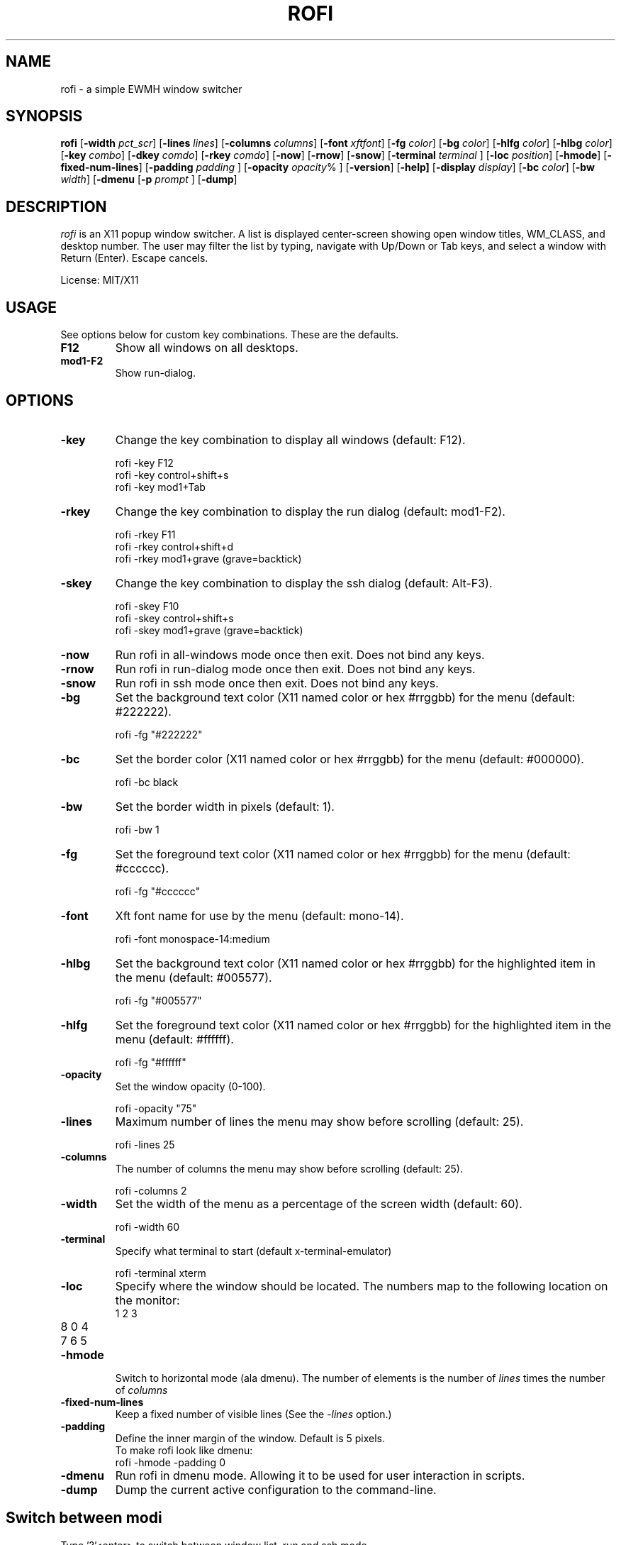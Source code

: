.TH ROFI 1 rofi 
.SH NAME
rofi \- a simple EWMH window switcher
.SH SYNOPSIS
.B rofi 
.RB [ \-width
.IR pct_scr ]
.RB [ \-lines
.IR lines ]
.RB [ \-columns
.IR columns ]
.RB [ \-font
.IR xftfont ]
.RB [ \-fg
.IR color ]
.RB [ \-bg
.IR color ]
.RB [ \-hlfg
.IR color ]
.RB [ \-hlbg
.IR color ]
.RB [ \-key
.IR combo ]
.RB [ \-dkey
.IR comdo ]
.RB [ \-rkey
.IR comdo ]
.RB [ \-now ]
.RB [ \-rnow ]
.RB [ \-snow ]
.RB [ \-terminal
.IR terminal
]
.RB [ \-loc
.IR position ]
.RB [ \-hmode ]
.RB [ \-fixed\-num\-lines ]
.RB [ \-padding
.IR padding
]
.RB [ \-opacity
.IR opacity %
]
.RB [ \-version ]
.RB [ \-help]
.RB [ \-display
.IR display ]
.RB [ \-bc 
.IR color ]
.RB [ \-bw 
.IR width ]
.RB [ \-dmenu 
.RB [ \-p
.IR prompt
]
.RB [ \-dump ]

.SH DESCRIPTION
.I rofi
is an X11 popup window switcher. A list is displayed center-screen showing open window titles, WM_CLASS, and desktop number. The user may filter the list by typing, navigate with Up/Down or Tab keys, and select a window with Return (Enter). Escape cancels.
.P
License: MIT/X11
.SH USAGE
See options below for custom key combinations. These are the defaults.
.TP
.B F12
Show all windows on all desktops.
.TP
.B mod1-F2
Show run-dialog.
.SH OPTIONS
.TP
.B -key
Change the key combination to display all windows (default: F12).
.P
.RS
rofi -key F12
.br
rofi -key control+shift+s
.br
rofi -key mod1+Tab
.RE
.TP
.B -rkey
Change the key combination to display the run dialog (default: mod1-F2).
.P
.RS
rofi -rkey F11
.br
rofi -rkey control+shift+d
.br
rofi -rkey mod1+grave (grave=backtick)
.RE
.TP
.B -skey
Change the key combination to display the ssh dialog (default: Alt-F3).
.P
.RS
rofi -skey F10
.br
rofi -skey control+shift+s
.br
rofi -skey mod1+grave (grave=backtick)
.RE
.TP
.B -now
Run rofi in all-windows mode once then exit. Does not bind any keys.
.TP
.B -rnow
Run rofi in run-dialog mode once then exit. Does not bind any keys.
.TP
.B -snow
Run rofi in ssh mode once then exit. Does not bind any keys.
.TP
.B -bg
Set the background text color (X11 named color or hex #rrggbb) for the menu (default: #222222).
.P
.RS
rofi -fg "#222222"
.RE
.TP
.B -bc
Set the border color (X11 named color or hex #rrggbb) for the menu (default: #000000).
.P
.RS
rofi -bc black
.RE
.TP
.B -bw
Set the border width in pixels (default: 1).
.P
.RS
rofi -bw 1
.RE
.TP
.B -fg
Set the foreground text color (X11 named color or hex #rrggbb) for the menu (default: #cccccc).
.P
.RS
rofi -fg "#cccccc"
.RE
.TP
.B -font
Xft font name for use by the menu (default: mono-14).
.P
.RS
rofi -font monospace-14:medium
.RE
.TP
.B -hlbg
Set the background text color (X11 named color or hex #rrggbb) for the highlighted item in the menu (default: #005577).
.P
.RS
rofi -fg "#005577"
.RE
.TP
.B -hlfg
Set the foreground text color (X11 named color or hex #rrggbb) for the highlighted item in the menu (default: #ffffff).
.P
.RS
rofi -fg "#ffffff"
.RE
.TP
.B -opacity
Set the window opacity (0-100).
.P
.RS
rofi -opacity "75"
.RE
.TP
.B -lines
Maximum number of lines the menu may show before scrolling (default: 25).
.P
.RS
rofi -lines 25
.RE
.TP
.B -columns
The number of columns the menu may show before scrolling (default: 25).
.P
.RS
rofi -columns 2
.RE
.TP
.B -width
Set the width of the menu as a percentage of the screen width (default: 60).
.P
.RS
rofi -width 60
.RE
.TP
.B -terminal
Specify what terminal to start (default x-terminal-emulator)
.P
.RS
rofi -terminal xterm
.RE
.TP
.B -loc
Specify where the window should be located. The numbers map to the following location on the
monitor:
.RS
.TP
1 2 3
.TP
8 0 4
.TP
7 6 5
.RE
.TP
.B -hmode
Switch to horizontal mode (ala dmenu). The number of elements is the number of
.IR lines
times the number of 
.IR columns
.
.TP
.B -fixed-num-lines
Keep a fixed number of visible lines (See the 
.IR -lines
option.)
.TP
.B -padding
Define the inner margin of the window. Default is 5 pixels.
.RS
To make rofi look like dmenu:
.TP
rofi -hmode -padding 0
.RE
.TP
.B -dmenu
Run rofi in dmenu mode. Allowing it to be used for user interaction in scripts.
.RE
.TP
.B -dump
Dump the current active configuration to the command-line.
.RS
.SH Switch between modi
Type '?'<enter> to switch between window list, run and ssh mode.
.SH SEE ALSO
.BR rofi (1)
.SH AUTHOR
Qball Cow <qball@gmpclient.org>
.br
Original code based on work by: Sean Pringle <sean.pringle@gmail.com>
